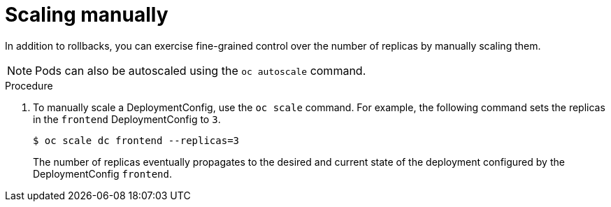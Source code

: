 // Module included in the following assemblies:
//
// * applications/deployments/managing-deployment-processes.adoc

[id="deployments-scaling-manually_{context}"]
= Scaling manually

In addition to rollbacks, you can exercise fine-grained control over the number
of replicas by manually scaling them.

[NOTE]
====
Pods can also be autoscaled using the `oc autoscale` command.
====

.Procedure

. To manually scale a DeploymentConfig, use the `oc scale` command. For example,
the following command sets the replicas in the `frontend` DeploymentConfig to
`3`.
+
----
$ oc scale dc frontend --replicas=3
----
+
The number of replicas eventually propagates to the desired and current
state of the deployment configured by the DeploymentConfig `frontend`.
